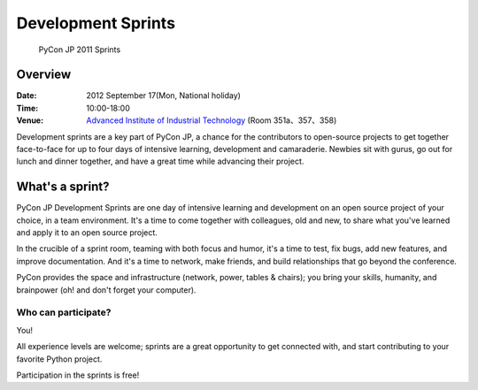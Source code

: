 =====================
 Development Sprints
=====================

.. figure:: /_static/program/sprints.jpg
   :alt: PyCon JP 2011 Sprints
   :width: 500

   PyCon JP 2011 Sprints

Overview
========
:Date: 2012 September 17(Mon, National holiday)
:Time: 10:00-18:00
:Venue: `Advanced Institute of Industrial Technology <http://aiit.ac.jp/english/>`_ (Room 351a、357、358)

Development sprints are a key part of PyCon JP, a chance for the contributors to open-source projects to get together face-to-face for up to four days of intensive learning, development and camaraderie. Newbies sit with gurus, go out for lunch and dinner together, and have a great time while advancing their project.

What's a sprint?
================
PyCon JP Development Sprints are one day of intensive learning and development on an open source project of your choice, in a team environment. It's a time to come together with colleagues, old and new, to share what you've learned and apply it to an open source project.

In the crucible of a sprint room, teaming with both focus and humor, it's a time to test, fix bugs, add new features, and improve documentation. And it's a time to network, make friends, and build relationships that go beyond the conference.

PyCon provides the space and infrastructure (network, power, tables & chairs); you bring your skills, humanity, and brainpower (oh! and don't forget your computer).

Who can participate?
--------------------

You!

All experience levels are welcome; sprints are a great opportunity to get connected with, and start contributing to your favorite Python project.

Participation in the sprints is free!

